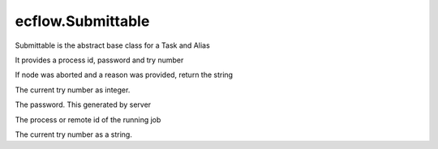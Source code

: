 ecflow.Submittable
//////////////////


.. py:class:: Submittable
   :module: ecflow

   Bases: :py:class:`~ecflow.Node`

Submittable is the abstract base class for a Task and Alias

It provides a process id, password and try number


.. py:method:: Submittable.get_aborted_reason( (Submittable)arg1) -> str :
   :module: ecflow

If node was aborted and a reason was provided, return the string


.. py:method:: Submittable.get_int_try_no( (Submittable)arg1) -> int :
   :module: ecflow

The current try number as integer.


.. py:method:: Submittable.get_jobs_password( (Submittable)arg1) -> str :
   :module: ecflow

The password. This generated by server


.. py:method:: Submittable.get_process_or_remote_id( (Submittable)arg1) -> str :
   :module: ecflow

The process or remote id of the running job


.. py:method:: Submittable.get_try_no( (Submittable)arg1) -> str :
   :module: ecflow

The current try number as a string.


